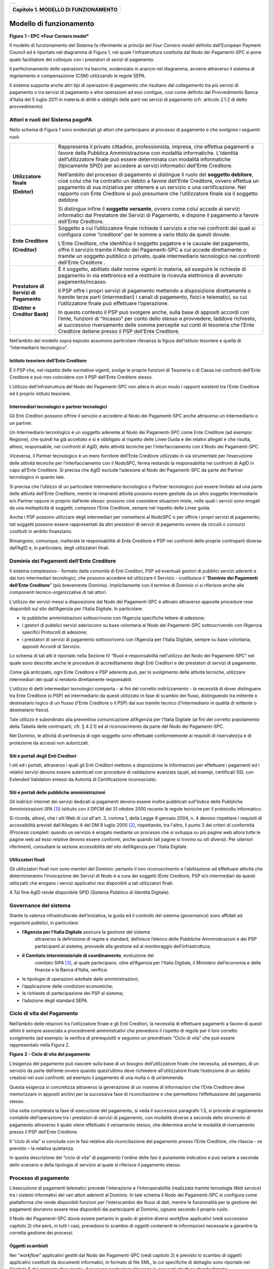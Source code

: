 +-----------------------------------------------------------------------+
| |AGID_logo_carta_intestata-02.png|                                    |
+-----------------------------------------------------------------------+

+------------------------------------------+
| **Capitolo 1. MODELLO DI FUNZIONAMENTO** |
+------------------------------------------+

Modello di funzionamento
========================
.. _Modello di funzionamento:

|image1|

**Figura** **1 – EPC *Four Corners model***

Il modello di funzionamento del Sistema fa riferimento ai principi del
*Four Corners* *model* definito dall’European Payment Council ed è
riportato nel diagramma di Figura 1, nel quale l’infrastruttura
costituita dal Nodo dei Pagamenti-SPC si pone quale facilitatore del
colloquio con i prestatori di sevizi di pagamento.

Il perfezionamento delle operazioni tra banche, evidenziato in arancio
nel diagramma, avviene attraverso il sistema di regolamento e
compensazione (CSM) utilizzando le regole SEPA.

Il sistema supporta anche altri tipi di operazioni di pagamento che
risultano dal collegamento tra più servizi di pagamento o tra servizi di
pagamento e altre operazioni ad essi contigue, così come definito dal
Provvedimento Banca d’Italia del 5 luglio 2011 in materia di diritti e
obblighi delle parti nei servizi di pagamento (cfr. articolo 2.1.2 di
detto provvedimento).

Attori e ruoli del Sistema pagoPA
---------------------------------
.. _Attori e ruoli del Sistema pagoPA:

Nello schema di Figura 1 sono evidenziati gli attori che partecipano al
processo di pagamento e che svolgono i seguenti ruoli:

+-----------------------------------+-----------------------------------+
| **Utilizzatore finale**           | Rappresenta il privato cittadino, |
|                                   | professionista, impresa, che      |
| **(Debtor)**                      | effettua pagamenti a favore della |
|                                   | Pubblica Amministrazione con      |
|                                   | modalità informatiche. L’identità |
|                                   | dell’utilizzatore finale può      |
|                                   | essere determinata con modalità   |
|                                   | informatiche (tipicamente SPID)   |
|                                   | per accedere ai servizi           |
|                                   | informatici dell’Ente Creditore.  |
|                                   |                                   |
|                                   | Nell’ambito del processo di       |
|                                   | pagamento si distingue il ruolo   |
|                                   | del **soggetto debitore**, cioè   |
|                                   | colui che ha contratto un debito  |
|                                   | a favore dell’Ente Creditore,     |
|                                   | ovvero effettua un pagamento di   |
|                                   | sua iniziativa per ottenere a un  |
|                                   | servizio o una certificazione.    |
|                                   | Nel rapporto con Ente Creditore   |
|                                   | si può presumere che              |
|                                   | l’utilizzatore finale sia il      |
|                                   | soggetto debitore                 |
|                                   |                                   |
|                                   | Si distingue infine il **soggetto |
|                                   | versante**, ovvero come colui     |
|                                   | accede ai servizi informatici dal |
|                                   | Prestatore dei Servizi di         |
|                                   | Pagamento, e dispone il pagamento |
|                                   | a favore dell’Ente Creditore.     |
+-----------------------------------+-----------------------------------+
| **Ente Creditore**                | Soggetto a cui l’utilizzatore     |
|                                   | finale richiede il servizio e che |
| **(Creditor)**                    | nei confronti del quali si        |
|                                   | configura come “creditore” per le |
|                                   | somme a vario titolo da questi    |
|                                   | dovute.                           |
|                                   |                                   |
|                                   | L’Ente Creditore, che identifica  |
|                                   | il soggetto pagatore e la causale |
|                                   | del pagamento, offre il servizio  |
|                                   | tramite il Nodo dei Pagamenti-SPC |
|                                   | a cui accede direttamente o       |
|                                   | tramite un soggetto pubblico o    |
|                                   | privato, quale intermediario      |
|                                   | tecnologico nei confronti         |
|                                   | dell’Ente Creditore .             |
+-----------------------------------+-----------------------------------+
| **Prestatore di Servizi di        | È il soggetto, abilitato dalle    |
| Pagamento**                       | norme vigenti in materia, ad      |
|                                   | eseguire le richieste di          |
| **(Debtor e Creditor Bank)**      | pagamento in via elettronica ed a |
|                                   | restituire la ricevuta            |
|                                   | elettronica di avvenuto           |
|                                   | pagamento/incasso.                |
|                                   |                                   |
|                                   | Il PSP offre i propri servizi di  |
|                                   | pagamento mettendo a disposizione |
|                                   | direttamente o tramite terze      |
|                                   | parti (intermediari) i canali di  |
|                                   | pagamento, fisici e telematici,   |
|                                   | su cui l’utilizzatore finale può  |
|                                   | effettuare l’operazione.          |
|                                   |                                   |
|                                   | In questo contesto il PSP può     |
|                                   | svolgere anche, sulla base di     |
|                                   | appositi accordi con l’ente,      |
|                                   | funzioni di “Incasso” per conto   |
|                                   | dello stesso e provvedere,        |
|                                   | laddove richiesto, al successivo  |
|                                   | riversamento delle somme          |
|                                   | percepite sui conti di tesoreria  |
|                                   | che l’Ente Creditore detiene      |
|                                   | presso il PSP dell’Ente           |
|                                   | Creditore.                        |
+-----------------------------------+-----------------------------------+

Nell’ambito del modello sopra esposto assumono particolare rilevanza la
figura dell’istituto tesoriere e quella di “intermediario tecnologico”.

Istituto tesoriere dell’Ente Creditore
~~~~~~~~~~~~~~~~~~~~~~~~~~~~~~~~~~~~~~
.. _Istituto tesoriere:

È il PSP che, nel rispetto delle normative vigenti, svolge le proprie
funzioni di Tesoreria o di Cassa nei confronti dell’Ente Creditore e può
non coincidere con il PSP dell’Ente Creditore stesso.

L’utilizzo dell’infrastruttura del Nodo dei Pagamenti-SPC non altera in
alcun modo i rapporti esistenti tra l’Ente Creditore ed il proprio
istituto tesoriere.

Intermediari tecnologici e partner tecnologici
~~~~~~~~~~~~~~~~~~~~~~~~~~~~~~~~~~~~~~~~~~~~~~
.. _Intermediari tecnologici e partner tecnologici:

Gli Enti Creditori possono offrire il servizio e accedere al Nodo dei
Pagamenti-SPC anche attraverso un intermediario o un partner.

Un Intermediario tecnologico è un soggetto aderente al Nodo dei
Pagamenti-SPC come Ente Creditore (ad esempio: Regione), che quindi ha
già accettato e si è obbligato al rispetto delle Linee Guida e dei
relativi allegati e che risulta, altresì, responsabile, nei confronti di
AgID, delle attività tecniche per l’interfacciamento con il Nodo dei
Pagamenti-SPC.

Viceversa, il Partner tecnologico è un mero fornitore dell’Ente
Creditore utilizzato in via strumentale per l’esecuzione delle attività
tecniche per l’interfacciamento con il NodoSPC, ferma restando la
responsabilità nei confronti di AgID in capo all’Ente Creditore. Si
precisa che AgID esclude l’adesione al Nodo dei Pagamenti-SPC da parte
del Partner tecnologico in quanto tale.

Si precisa che l’utilizzo di un particolare Intermediario tecnologico o
Partner tecnologico può essere limitato ad una parte delle attività
dell’Ente Creditore, mentre le rimanenti attività possono essere
gestiste da un altro soggetto Intermediario e/o Partner oppure in
proprio dall’ente stesso: possono cioè coesistere situazioni miste,
nelle quali i servizi sono erogati da una molteplicità di soggetti,
compreso l’Ente Creditore, sempre nel rispetto delle Linee guida.

Anche i PSP possono utilizzare degli intermediari per connettersi al
NodoSPC o per offrire i propri servizi di pagamento; tali soggetti
possono essere rappresentati da altri prestatori di servizi di pagamento
ovvero da circuiti o consorzi costituiti in ambito finanziario.

Rimangono, comunque, inalterate le responsabilità di Ente Creditore e
PSP nei confronti delle proprie controparti diverse dall’AgID e, in
particolare, degli utilizzatori finali.

Dominio dei Pagamenti dell’Ente Creditore
-----------------------------------------
.. _Dominio dei Pagamenti dell’Ente Creditore:

Il sistema complessivo - formato dalla comunità di Enti Creditori, PSP
ed eventuali gestori di pubblici servizi aderenti e dai loro
intermediari tecnologici, che possono accedere ed utilizzare il Servizio
- costituisce il “\ **Dominio dei Pagamenti dell’Ente Creditore**\ ”
(più brevemente Dominio). Implicitamente con il termine di Dominio ci si
riferisce anche alle componenti tecnico-organizzative di tali attori.

L’utilizzo dei servizi messi a disposizione dal Nodo dei Pagamenti-SPC è
attivato attraverso apposite procedure rese disponibili sul sito
dell’Agenzia per l’Italia Digitale. In particolare:

-  le pubbliche amministrazioni sottoscrivono con l’Agenzia specifiche
   lettere di adesione;

-  i gestori di pubblici servizi aderiscono su base volontaria al Nodo
   dei Pagamenti-SPC sottoscrivendo con l’Agenzia specifici Protocolli
   di adesione;

-  i prestatori di servizi di pagamento sottoscrivono con l’Agenzia per
   l’Italia Digitale, sempre su base volontaria, appositi Accordi di
   Servizio.

Lo schema di tali atti è riportato nella Sezione IV “Ruoli e
responsabilità nell’utilizzo del Nodo dei Pagamenti-SPC” nel quale sono
descritte anche le procedure di accreditamento degli Enti Creditori e
dei prestatori di servizi di pagamento.

Come già anticipato, ogni Ente Creditore e PSP aderente può, per lo
svolgimento delle attività tecniche, utilizzare intermediari dei quali
si rendono direttamente responsabili.

L’utilizzo di detti intermediari tecnologici comporta - ai fini del
corretto indirizzamento - la necessità di dover distinguere tra Ente
Creditore (o PSP) ed intermediario da questi utilizzato in fase di
scambio dei flussi, distinguendo tra mittente o destinatario logico di
un flusso (l’Ente Creditore o il PSP) dal suo tramite tecnico
(l’intermediario in qualità di mittente o destinatario fisico).

Tale utilizzo è subordinato alla preventiva comunicazione all’Agenzia
per l’Italia Digitale (ai fini del corretto popolamento della Tabella
delle controparti, cfr. § 4.2.1) ed al riconoscimento da parte del Nodo
dei Pagamenti-SPC.

Nel Dominio, le attività di pertinenza di ogni soggetto sono effettuate
conformemente ai requisiti di riservatezza e di protezione da accessi
non autorizzati.

Siti e portali degli Enti Creditori
~~~~~~~~~~~~~~~~~~~~~~~~~~~~~~~~~~~
.. _Siti e portali degli Enti Creditori:

I siti ed i portali, attraverso i quali gli Enti Creditori mettono a
disposizione le informazioni per effettuare i pagamenti ed i relativi
servizi devono essere autenticati con procedure di validazione avanzata
(quali, ad esempi, certificati SSL con Extended Validation emessi da
Autorità di Certificazione riconosciute).

Siti e portali delle pubbliche amministrazioni
~~~~~~~~~~~~~~~~~~~~~~~~~~~~~~~~~~~~~~~~~~~~~~
.. _Siti e portali delle pubbliche amministrazioni:

Gli indirizzi internet dei servizi dedicati ai pagamenti devono essere
inoltre pubblicati sull'Indice delle Pubbliche Amministrazioni
(IPA [1]_) istituito con il DPCM del 31 ottobre 2000 recante le regole
tecniche per il protocollo informatico.

Si ricorda, altresì, che i siti Web di cui all'art. 3, comma 1, della
Legge 9 gennaio 2004, n. 4 devono rispettare i requisiti di
accessibilità previsti dall'Allegato A del DM 8 luglio 2005 [2]_,
rispettando, tra l'altro, il punto 3 dei criteri di conformità (Processi
completi: quando un servizio è erogato mediante un processo che si
sviluppa su più pagine web allora tutte le pagine web ad esso relative
devono essere conformi, anche quando tali pagine si trovino su siti
diversi). Per ulteriori riferimenti, consultare la sezione accessibilità
del sito dell’Agenzia per l'Italia Digitale.

Utilizzatori finali
~~~~~~~~~~~~~~~~~~~
.. _Utilizzatori finali:

Gli utilizzatori finali non sono membri del Dominio: pertanto il loro
riconoscimento e l’abilitazione ad effettuare attività che
determineranno l’invocazione dei Servizi di Nodo è a cura dei soggetti
(Ente Creditore, PSP e/o intermediari da questi utilizzati) che erogano
i servizi applicativi resi disponibili a tali utilizzatori finali.

A Tal fine AgID rende disponibile SPID (Sistema Pubblico di Identità
Digitale).

Governance del sistema
----------------------
.. _Governance del sistema:

Stante la valenza infrastrutturale dell’iniziativa, la guida ed il
controllo del sistema (*governance*) sono affidati ad organismi
pubblici, in particolare:

-  **l’Agenzia per l’Italia Digitale** assicura la gestione del sistema
       attraverso la definizione di regole e standard, definisce
       l’elenco delle Pubbliche Amministrazioni e dei PSP partecipanti
       al sistema, provvede alla gestione ed al monitoraggio
       dell’infrastruttura;

-  **il Comitato interministeriale di coordinamento**, evoluzione del
       comitato SIPA [3]_, al quale partecipano, oltre all’Agenzia per
       l’Italia Digitale, il Ministero dell’economia e delle finanze e
       la Banca d’Italia, verifica:

-  le tipologie di operazioni adottate dalle amministrazioni;

-  l’applicazione delle condizioni economiche;

-  le richieste di partecipazione dei PSP al sistema;

-  l’adozione degli standard SEPA.

Ciclo di vita del Pagamento
---------------------------
.. _Ciclo di vita:

Nell’ambito delle relazioni tra l’utilizzatore finale e gli Enti
Creditori, la necessità di effettuare pagamenti a favore di questi
ultimi è sempre associata a procedimenti amministrativi che prevedono il
rispetto di regole per il loro corretto svolgimento (ad esempio: la
verifica di prerequisiti) e seguono un preordinato “Ciclo di vita” che
può essere rappresentato nella Figura 2.

|image2|

**Figura** **2 - Ciclo di vita del pagamento**

L’esigenza del pagamento può nascere sulla base di un bisogno
dell’utilizzatore finale che necessita, ad esempio, di un servizio da
parte dell’ente ovvero quando quest’ultimo deve richiedere
all’utilizzatore finale l’estinzione di un debito creatosi nei suoi
confronti: ad esempio il pagamento di una multa o di un’ammenda.

Questa esigenza si concretizza attraverso la generazione di un insieme
di informazioni che l’Ente Creditore deve memorizzare in appositi
archivi per la successiva fase di riconciliazione e che permettono
l’effettuazione del pagamento stesso.

Una volta completata la fase di esecuzione del pagamento, si veda il
successivo paragrafo 1.5, si procede al regolamento contabile
dell’operazione tra i prestatori di servizi di pagamento, con modalità
diverse a seconda dello strumento di pagamento attraverso il quale viene
effettuato il versamento stesso, che determina anche le modalità di
riversamento presso il PSP dell’Ente Creditore.

Il “ciclo di vita” si conclude con le fasi relative alla riconciliazione
del pagamento presso l’Ente Creditore, che rilascia - se previsto – la
relativa quietanza.

In questa descrizione del “ciclo di vita” di pagamento l'ordine delle
fasi è puramente indicativo e può variare a seconda dello scenario e
della tipologia di servizio al quale si riferisce il pagamento stesso.

Processo di pagamento
---------------------
.. _Processo di pagamento:

L’esecuzione di pagamenti telematici prevede l’interazione e
l’interoperabilità (realizzata tramite tecnologia *Web service*) tra i
sistemi informativi dei vari attori aderenti al Dominio. In tale schema
il Nodo dei Pagamenti-SPC si configura come piattaforma che rende
disponibili funzioni per l’interscambio dei flussi di dati, mentre le
funzionalità per la gestione dei pagamenti dovranno essere rese
disponibili dai partecipanti al Dominio, ognuno secondo il proprio
ruolo.

Il Nodo dei Pagamenti-SPC dovrà essere pertanto in grado di gestire
diversi *workflow* applicativi (vedi successivo capitolo 2) che però, in
tutti i casi, prevedono lo scambio di oggetti contenenti le informazioni
necessarie a garantire la corretta gestione dei processi.

Oggetti scambiati
~~~~~~~~~~~~~~~~~
.. _Oggetti scambiati:

Nei ”\ *workflow*\ ” applicativi gestiti dal Nodo dei Pagamenti-SPC
(vedi capitolo 2) è previsto lo scambio di oggetti applicativi
costituiti da documenti informatici, in formato di file XML, le cui
specifiche di dettaglio sono riportate nel Capitolo 5 del presente
documento. Assumono particolare rilevanza le seguenti strutture
standardizzate:

-  *Richiesta Pagamento Telematico* (da ora in avanti RPT) che è emessa
       dall’Ente Creditore e definisce gli elementi necessari a
       caratterizzare il pagamento da effettuare;

-  *Ricevuta Telematica* (da ora in avanti RT), restituita da un PSP a
       fronte di pagamento individuato da una RPT, che definisce gli
       elementi necessari a qualificare l’esito del pagamento richiesto;

-  *Richiesta Revoca* (da ora in avanti RR) che è emessa dall’ente
       interessato e serve a chiedere alla controparte la revoca di una
       RT o lo storno di un pagamento;

-  *Esito Revoca* (da ora in avanti ER) che è emessa dall’ente cui è
   stata inviata una RT e serve a fornire alla controparte l’esito della
   revoca di una RT o dello storno di un pagamento.

Ogni RPT e la relativa RT possono contenere rispettivamente le
informazioni attinenti da 1 a 5 pagamenti / esiti a favore di uno stesso
Ente Creditore; tali oggetti, insieme alle RR ed ER, sono identificati a
livello nazionale dalla seguente coppia di informazioni:

-  codice fiscale dell’Ente Creditore che invia la RPT,

-  codice *Identificativo Univoco Versamento* (IUV, vedi paragrafo
   successivo) che viene assegnato dal singolo Ente Creditore che invia
   la RPT.

Nell’ambito delle funzionalità esposte dal Nodo dei Pagamenti-SPC sono
previsti ulteriori oggetti applicativi scambiati, tra lo stesso NodoSPC
ed i soggetti aderenti, che riguardano le Strutture dati di supporto ed
i Servizi applicativi opzionali (vedi anche capitolo 4).

Identificativo Univoco di Versamento
~~~~~~~~~~~~~~~~~~~~~~~~~~~~~~~~~~~~
.. _Identificativo Univoco di Versamento:

Il codice IUV è assegnato dall’Ente Creditore attraverso le regole di
generazione previste nella Sezione I del documento allegato A alle .

Il meccanismo di generazione, che dovrà essere implementato a cura
dell’Ente Creditore, deve essere strutturato in modo tale che non possa
esistere nel corso del tempo un altro codice IUV eguale all’interno
dello stesso ente.

Nello scenario principale di ogni *workflow* la generazione del codice
IUV si rende necessaria allorché una RPT deve essere resa disponibile a
fronte di una richiesta di pagamento effettuata dall’utilizzatore finale
ovvero debba essere associata ad un pagamento che l’Ente Creditore
richiede all’utilizzatore finale.

Il codice IUV costituisce l’elemento attraverso il quale l’Ente
Creditore riceve tutte le informazioni che caratterizzano il pagamento,
permettendo di eseguire eventuali controlli e verifiche relativi e/o
propedeutici all’erogazione del servizio.

Flusso di processo
~~~~~~~~~~~~~~~~~~
.. _Flusso di processo:

L’utilizzatore finale dispone il pagamento per mezzo di una RPT, tramite
sportelli fisici o telematici messi a disposizione dall’Ente Creditore,
da eventuali intermediari dallo stesso o direttamente da un PSP (o dai
suoi intermediari).

Indipendentemente dal canale utilizzato, l’esecutore del pagamento è un
PSP scelto direttamente dall’utilizzatore finale: il PSP entra in
possesso della RPT messa a disposizione dall’Ente Creditore (o dal suo
intermediario) attraverso il Nodo dei Pagamenti-SPC, esegue il pagamento
richiesto ed emette una RT, che certifica l’esito del pagamento.

La RT è veicolata attraverso il Nodo dei Pagamenti-SPC e consegnata
all’Ente Creditore (o al suo intermediario) ed è rilasciata
all’utilizzatore finale.

Gli Enti Creditori (e i loro intermediari) si avvalgono della
piattaforma tecnologica del Nodo dei Pagamenti-SPC solo per scambiare
con i PSP (e i loro intermediari) i flussi informativi costituiti dalle
strutture dati standardizzate (RPT e RT) necessarie all’istradamento del
pagamento informatico.

L’effettiva esecuzione dei pagamenti, instradati da tale scambio
informativo, è gestita utilizzando i circuiti di pagamento esistenti,
esterni al Nodo dei Pagamenti-SPC.

Compiti degli Enti Creditori
~~~~~~~~~~~~~~~~~~~~~~~~~~~~
.. _Compiti degli Enti Creditori:

Al fine di gestire nel modo migliore l’iter del processo di pagamento
gli Enti Creditori hanno l’obbligo di rendere disponibili direttamente
all’utilizzatore finale, attraverso opportuni servizi informatici
offerti direttamente o tramite intermediari:

-  le modalità per effettuare i pagamenti informatici e il trasferimento
       di ogni altra informazione che abbia il fine di agevolarne
       l’esecuzione;

-  l’accesso all’archivio delle RT relativa ad ogni pagamento da questi
       disposto. Fino a prescrizione, è fatto obbligo all’Ente Creditore
       di conservare le informazioni di ogni RT in modo da poterla
       riprodurre a richiesta anche su supporti cartaceo;

-  le modalità di gestione, nel rispetto della normativa vigente, di
   possibili flussi secondari (reclami, rimborsi, storni), anche
   usufruendo delle funzionalità accessorie messe a disposizione dalla
   piattaforma.

Integrità e non ripudiabilità della RT
~~~~~~~~~~~~~~~~~~~~~~~~~~~~~~~~~~~~~~
.. _Integrità e non ripudiabilità della RT:

Laddove il “\ *workflow* del procedimento amministrativo consenta
all’Ente Creditore di ricevere il documento informatico RT dal
prestatore di servizi di pagamento direttamente per il tramite del Nodo
dei Pagamenti-SPC, si evidenzia, sin da ora, agli Enti Creditori che non
potranno sussistere incertezze circa l’integrità e la non ripudiabilità
del documento stesso poiché il *workflow* del pagamento si sviluppa
all’interno di un “circuito di trust” senza alcuna possibilità di
ingerenza e/o manomissione da parte di terzi (vedi successivo paragrafo
2.6); da qui l’inopportunità di garantire l’integrità e non
ripudiabilità del documento informatico RT attraverso la firma digitale
o la firma elettronica qualificata dello stesso da parte del prestatore
di servizi di pagamento.

Fatta la precisazione sopra esposta, resta ferma la facoltà in capo
all’Ente Creditore di richiedere al PSP di sottoscrivere con firma
digitale o firma elettronica qualificata il documento Ricevuta
Telematica, indicando tale vincolo in un apposito elemento della RPT.

**NB: Tale possibilità è deprecata e non potrà essere attuata dagli Enti
Creditori aderenti al sistema pagoPA durante la vigenza delle presenti
specifiche.**

**Gli EC che adottano tale modalità dovranno predisporre un piano in
vista della dismissione.**

Trasparenza nei confronti degli utilizzatori finali
~~~~~~~~~~~~~~~~~~~~~~~~~~~~~~~~~~~~~~~~~~~~~~~~~~~
.. _Trasparenza nei confronti degli utilizzatori finali:

La trasparenza dell’operazione di pagamento deve essere garantita nei
confronti dell’utilizzatore finale, pertanto l’Ente Creditore deve
segnalare a quest’ultimo l’importo che serve a remunerare il PSP per il
servizio fornito: a tal fine il NodoSPC mette a disposizione apposite
funzioni che consentono:

-  ai PSP di comunicare tali costi, differenziati per strumento e/o
       canale di pagamento;

-  agli Enti Creditori di reperire in modo centralizzato tali
       informazioni;

-  agli utilizzatori finali di scegliere il servizio che più si addice
       alle proprie esigenze.

In merito a quest'ultimo punto, si fa presente che il NodoSPC mette a
disposizione degli Enti Creditori una funzione centralizzata che dà agli
utilizzatori finali la possibilità di sperimentare, nella scelta del
servizio di pagamento, la stessa *user experience* in modalità unificata
a livello nazionale (vedi il § 2.1.3). Tale funzione mantiene inalterata
la facoltà in capo al PSP di stabilire commissioni specifiche e/o di
maggior favore per il singolo utilizzatore finale. In merito, si precisa
che resta in capo al PSP l’onere di promuovere e pubblicizzare alla
propria clientela e attraverso i propri canali ogni attività di
*pricing* differente da quella esposta a livello nazionale dalla
funzione centralizzata del NodoSPC.

A tale proposito, si ricorda che è altresì onere del PSP individuare, se
del caso, le modalità con cui indicare utilizzatore finale l’importo
della commissione specifica e/o di maggior favore praticata all’atto
dell’esecuzione del singolo pagamento.

Funzioni accessorie di controllo e di verifica
----------------------------------------------
.. _Funzioni accessorie di controllo e di verifica:

Il Sistema prevede modalità di controllo focalizzate sulla verifica
della corretta applicazione degli Standard di Servizio (p.e. norme di
comportamento, livelli di Servizio garantiti, ecc.) e dei processi che
da questi derivano.

A supporto di tali funzioni, ogni soggetto (Enti Creditori e PSP
aderenti, NodoSPC) deve registrare all’interno del proprio sistema
(dominio del soggetto) ogni singolo evento significativo dal punto di
vista applicativo al fine di tenerne traccia.

L’insieme di tali registrazioni, indipendentemente dalle peculiarità
tecniche delle soluzioni adottate da ciascun soggetto che definisce in
autonomia tali aspetti, costituisce il “Giornale degli Eventi” (vedi
paragrafo 3.2.10) che riporta gli estremi di tutte le situazioni
verificatesi nell’esecuzione dell’operazione di pagamento nelle varie
tratte coinvolte (tra Enti Creditori e NodoSPC, nel NodoSPC, tra NodoSPC
e PSP).

L’elenco delle informazioni minime che ogni soggetto (Enti Creditori e
PSP aderenti, Nodo dei Pagamenti-SPC) deve registrare nel proprio
“Giornale degli Eventi” è indicato nel capitolo 5.3.11 della Sezione II.
Tali informazioni devono essere fornite ai soggetti interessati sul
supporto definito dal soggetto che registra tali informazioni. Il Nodo
dei Pagamenti-SPC fornisce tali informazioni su supporto cartaceo e file
XML.

Sicurezza e conservazione
-------------------------
.. _Sicurezza e conservazione:

Tutte le informazioni trattate nell’ambito del Sistema saranno gestite
dai diversi attori che interagiscono con il Nodo dei Pagamenti-SPC,
ciascuno nell’ambito della propria competenza e responsabilità, nel
rispetto delle regole definite dal CAD in materia di conservazione dei
documenti informatici e di sicurezza dei dati.

In merito, si rammenta che la conservazione è finalizzata a proteggere
nel tempo i documenti informatici e i dati ivi contenuti, assicurandone,
tra l’altro, la sicurezza, l'integrità e la non modificabilità, al fine
di preservare il valore probatorio del documento informatico e, nel caso
specifico di pagoPA, della transazione di pagamento.

Considerato che la quietanza, fornita dall’Ente Creditore
all’utilizzatore finale, è formata sulla base degli oggetti scambiati
attraverso il Nodo dei Pagamenti-SPC, si ritiene che, al fine di
conservare traccia dell’intera transazione di pagamento, sia opportuno
conservare a norma sia la Ricevuta Telematica, sia la Richiesta di
Pagamento Telematico e non anche il Flusso di Rendicontazione (per il
dettaglio su tali oggetti si veda il Capitolo 2).

FINE DOCUMENTO

.. [1]
   Vedi http://www.indicepa.gov.it/

.. [2]
   Aggiornato con DM 20 marzo 2013, recante "Modifiche all'allegato A
   del decreto 8 luglio 2005 del Ministro per l'innovazione e le
   tecnologie, recante: «Requisiti tecnici e i diversi livelli per
   l'accessibilità agli strumenti informatici»" pubblicato in GU Serie
   Generale n.217 del 16-9-2013

.. [3]
   `Vedi il paragrafo Definizioni e Acronimi <../02-DEFINIZIONI_E_ACRONIMI/DEFINIZIONI_E_ACRONIMI.rst>`__
   
.. |AGID_logo_carta_intestata-02.png| image:: ./myMediaFolder/media/image1.png
   :width: 5.90551in
   :height: 1.30277in
.. |image1| image:: ./myMediaFolder/media/image2.png
   :width: 4.80315in
   :height: 3.92492in
.. |image2| image:: ./myMediaFolder/media/image3.png
   :width: 4.18276in
   :height: 2.3622in
